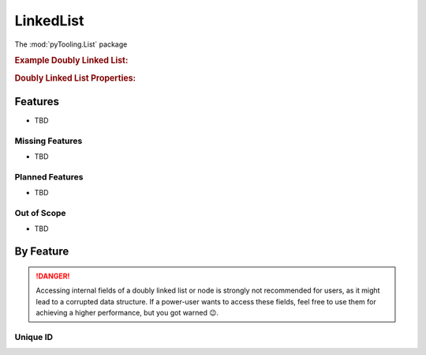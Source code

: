 .. _STRUCT/LinkedList:

LinkedList
##########

The :mod:`pyTooling.List` package

.. #contents:: Table of Contents
   :local:
   :depth: 2

.. rubric:: Example Doubly Linked List:
.. mermaid::
   :caption: A linked list graph.

   %%{init: { "flowchart": { "nodeSpacing": 15, "rankSpacing": 30, "curve": "linear", "useMaxWidth": false } } }%%
   graph TD
     A(Idle); B(Check); C(Prepare); D(Read); E(Finished); F(Write) ; G(Retry); H(WriteWait); I(ReadWait)

     A:::mark1 --> B --> C --> F
     F --> H --> E:::cur
     B --> G --> B
     G -.-> A --> C
     D -.-> A
     C ---> D --> I --> E -.-> A

     classDef node fill:#eee,stroke:#777,font-size:smaller;
     classDef cur fill:#9e9,stroke:#6e6;
     classDef mark1 fill:#69f,stroke:#37f,color:#eee;


.. rubric:: Doubly Linked List Properties:



.. _STRUCT/LinkedList/Features:

Features
********

* TBD



.. _STRUCT/LinkedList/MissingFeatures:

Missing Features
================

* TBD



.. _STRUCT/LinkedList/PlannedFeatures:

Planned Features
================

* TBD



.. _STRUCT/LinkedList/RejectedFeatures:

Out of Scope
============

* TBD



.. _STRUCT/LinkedList/ByFeature:

By Feature
**********

.. danger::

   Accessing internal fields of a doubly linked list or node is strongly not recommended for users, as it might lead to
   a corrupted data structure. If a power-user wants to access these fields, feel free to use them for achieving a
   higher performance, but you got warned 😉.


.. _STRUCT/LinkedList/ID:

Unique ID
=========
